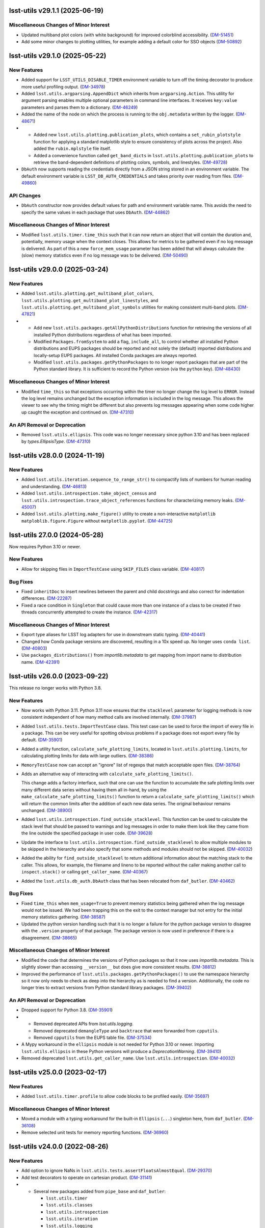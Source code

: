 lsst-utils v29.1.1 (2025-06-19)
===============================

Miscellaneous Changes of Minor Interest
---------------------------------------

- Updated multiband plot colors (with white background) for improved colorblind accessibility. (`DM-51451 <https://rubinobs.atlassian.net/browse/DM-51451>`_)
- Add some minor changes to plotting utilities, for example adding a default color for SSO objects
  (`DM-50892 <https://rubinobs.atlassian.net/browse/DM-50892>`_)

lsst-utils v29.1.0 (2025-05-22)
===============================

New Features
------------

- Added support for ``LSST_UTILS_DISABLE_TIMER`` environment variable to turn off the timing decorator to produce more useful profiling output. (`DM-34978 <https://rubinobs.atlassian.net/browse/DM-34978>`_)
- Added ``lsst.utils.argparsing.AppendDict`` which inherits from ``argparsing.Action``.
  This utility for argument parsing enables multiple optional parameters in command line interfaces.
  It receives ``key:value`` parameters and parses them to a dictionary. (`DM-46249 <https://rubinobs.atlassian.net/browse/DM-46249>`_)
- Added the name of the node on which the process is running to the ``obj.metadata`` written by the logger. (`DM-48671 <https://rubinobs.atlassian.net/browse/DM-48671>`_)
- * Added new ``lsst.utils.plotting.publication_plots``, which contains a ``set_rubin_plotstyle`` function for applying a standard matplotlib style to ensure consistency of plots across the project.
    Also added the ``rubin.mplstyle`` file itself.
  * Added a convenience function called ``get_band_dicts`` in ``lsst.utils.plotting.publication_plots`` to retrieve the band-dependent definitions of plotting colors, symbols, and linestyles. (`DM-49728 <https://rubinobs.atlassian.net/browse/DM-49728>`_)
- ``DbAuth`` now supports reading the credentials directly from a JSON string stored in an environment variable.
  The default environment variable is ``LSST_DB_AUTH_CREDENTIALS`` and takes priority over reading from files. (`DM-49860 <https://rubinobs.atlassian.net/browse/DM-49860>`_)


API Changes
-----------

- ``DbAuth`` constructor now provides default values for path and environment variable name.
  This avoids the need to specify the same values in each package that uses ``DbAuth``. (`DM-44862 <https://rubinobs.atlassian.net/browse/DM-44862>`_)


Miscellaneous Changes of Minor Interest
---------------------------------------

- Modified ``lsst.utils.timer.time_this`` such that it can now return an object that will contain the duration and, potentially, memory usage when the context closes.
  This allows for metrics to be gathered even if no log message is delivered.
  As part of this a new ``force_mem_usage`` parameter has been added that will always calculate the (slow) memory statistics even if no log message was to be delivered. (`DM-50490 <https://rubinobs.atlassian.net/browse/DM-50490>`_)


lsst-utils v29.0.0 (2025-03-24)
===============================

New Features
------------

- Added ``lsst.utils.plotting.get_multiband_plot_colors``, ``lsst.utils.plotting.get_multiband_plot_linestyles``, and ``lsst.utils.plotting.get_multiband_plot_symbols`` utilities for making consistent multi-band plots. (`DM-47821 <https://rubinobs.atlassian.net/browse/DM-47821>`_)
- * Add new ``lsst.utils.packages.getAllPythonDistributions`` function for retrieving the versions of all installed Python distributions regardless of what has been imported.
  * Modified ``Packages.fromSystem`` to add a flag, ``include_all``, to control whether all installed Python distributions and EUPS packages should be reported and not solely the (default) imported distributions and locally-setup EUPS packages. All installed Conda packages are always reported.
  * Modified ``lsst.utils.packages.getPythonPackages`` to no longer report packages that are part of the Python standard library. It is sufficient to record the Python version (via the ``python`` key). (`DM-48430 <https://rubinobs.atlassian.net/browse/DM-48430>`_)


Miscellaneous Changes of Minor Interest
---------------------------------------

- Modified ``time_this`` so that exceptions occurring within the timer no longer change the log level to ``ERROR``.
  Instead the log level remains unchanged but the exception information is included in the log message.
  This allows the viewer to see why the timing might be different but also prevents log messages appearing when some code higher up caught the exception and continued on. (`DM-47310 <https://rubinobs.atlassian.net/browse/DM-47310>`_)


An API Removal or Deprecation
-----------------------------

- Removed ``lsst.utils.ellipsis``.
  This code was no longer necessary since python 3.10 and has been replaced by `types.EllipsisType`. (`DM-47310 <https://rubinobs.atlassian.net/browse/DM-47310>`_)


lsst-utils v28.0.0 (2024-11-19)
===============================

New Features
------------

- Added ``lsst.utils.iteration.sequence_to_range_str()`` to compactify lists of numbers for human reading and understanding. (`DM-46813 <https://rubinobs.atlassian.net/browse/DM-46813>`_)
- Added ``lsst.utils.introspection.take_object_census`` and ``lsst.utils.introspection.trace_object_references`` functions for characterizing memory leaks. (`DM-45007 <https://rubinobs.atlassian.net/browse/DM-45007>`_)
- Added ``lsst.utils.plotting.make_figure()`` utility to create a non-interactive ``matplotlib`` ``matploblib.figure.Figure`` without ``matplotlib.pyplot``. (`DM-44725 <https://rubinobs.atlassian.net/browse/DM-44725>`_)

lsst-utils 27.0.0 (2024-05-28)
==============================

Now requires Python 3.10 or newer.

New Features
------------

- Allow for skipping files in ``ImportTestCase`` using ``SKIP_FILES`` class variable. (`DM-40817 <https://rubinobs.atlassian.net/browse/DM-40817>`_)


Bug Fixes
---------

- Fixed ``inheritDoc`` to insert newlines between the parent and child docstrings and also correct for indentation differences. (`DM-22287 <https://rubinobs.atlassian.net/browse/DM-22287>`_)
- Fixed a race condition in ``Singleton`` that could cause more than one instance of a class to be created if two threads concurrently attempted to create the instance. (`DM-42317 <https://rubinobs.atlassian.net/browse/DM-42317>`_)


Miscellaneous Changes of Minor Interest
---------------------------------------

- Export type aliases for LSST log adapters for use in downstream static typing. (`DM-40441 <https://rubinobs.atlassian.net/browse/DM-40441>`_)
- Changed how Conda package versions are discovered, resulting in a 10x speed up.
  No longer uses ``conda list``. (`DM-40803 <https://rubinobs.atlassian.net/browse/DM-40803>`_)
- Use ``packages_distributions()`` from `importlib.metadata` to get mapping from import name to distribution name. (`DM-42391 <https://rubinobs.atlassian.net/browse/DM-42391>`_)


lsst-utils v26.0.0 (2023-09-22)
===============================

This release no longer works with Python 3.8.

New Features
------------

- Now works with Python 3.11.
  Python 3.11 now ensures that the ``stacklevel`` parameter for logging methods is now consistent independent of how many method calls are involved internally. (`DM-37987 <https://rubinobs.atlassian.net/browse/DM-37987>`_)
- Added ``lsst.utils.tests.ImportTestCase`` class.
  This test case can be used to force the import of every file in a package.
  This can be very useful for spotting obvious problems if a package does not export every file by default. (`DM-35901 <https://rubinobs.atlassian.net/browse/DM-35901>`_)
- Added a utility function, ``calculate_safe_plotting_limits``, located in ``lsst.utils.plotting.limits``, for calculating plotting limits for data with large outliers. (`DM-38386 <https://rubinobs.atlassian.net/browse/DM-38386>`_)
- ``MemoryTestCase`` now can accept an "ignore" list of regexps that match acceptable open files. (`DM-38764 <https://rubinobs.atlassian.net/browse/DM-38764>`_)
- Adds an alternative way of interacting with ``calculate_safe_plotting_limits()``.

  This change adds a factory interface, such that one can use the function to accumulate the safe plotting limits over many different data series without having them all in-hand, by using the ``make_calculate_safe_plotting_limits()`` function to return a ``calculate_safe_plotting_limits()`` which will return the common limits after the addition of each new data series. The original behaviour remains unchanged. (`DM-38900 <https://rubinobs.atlassian.net/browse/DM-38900>`_)
- Added ``lsst.utils.introspection.find_outside_stacklevel``.
  This function can be used to calculate the stack level that should be passed to warnings and log messages in order to make them look like they came from the line outside the specified package in user code. (`DM-39628 <https://rubinobs.atlassian.net/browse/DM-39628>`_)
- Update the interface to ``lsst.utils.introspection.find_outside_stacklevel`` to allow multiple modules to be skipped in the hierarchy and also specify that some methods and modules should not be skipped. (`DM-40032 <https://rubinobs.atlassian.net/browse/DM-40032>`_)
- Added the ability for ``find_outside_stacklevel`` to return additional information about the matching stack to the caller.
  This allows, for example, the filename and lineno to be reported without the caller making another call to ``inspect.stack()`` or calling ``get_caller_name``. (`DM-40367 <https://rubinobs.atlassian.net/browse/DM-40367>`_)
- Added the ``lsst.utils.db_auth.DbAuth`` class that has been relocated from ``daf_butler``. (`DM-40462 <https://rubinobs.atlassian.net/browse/DM-40462>`_)


Bug Fixes
---------

- Fixed ``time_this`` when ``mem_usage=True`` to prevent memory statistics being gathered when the log message would not be issued.
  We had been trapping this on the exit to the context manager but not entry for the initial memory statistics gathering. (`DM-38587 <https://rubinobs.atlassian.net/browse/DM-38587>`_)
- Updated the python version handling such that it is no longer a failure for the python package version to disagree with the ``.version`` property of that package.
  The package version is now used in preference if there is a disagreement. (`DM-38665 <https://rubinobs.atlassian.net/browse/DM-38665>`_)


Miscellaneous Changes of Minor Interest
---------------------------------------

- Modified the code that determines the versions of Python packages so that it now uses `importlib.metadata`.
  This is slightly slower than accessing ``__version__`` but does give more consistent results. (`DM-38812 <https://rubinobs.atlassian.net/browse/DM-38812>`_)
- Improved the performance of ``lsst.utils.packages.getPythonPackages()`` to use the namespace hierarchy so it now only needs to check as deep into the hierarchy as is needed to find a version.
  Additionally, the code no longer tries to extract versions from Python standard library packages. (`DM-39402 <https://rubinobs.atlassian.net/browse/DM-39402>`_)


An API Removal or Deprecation
-----------------------------

- Dropped support for Python 3.8. (`DM-35901 <https://rubinobs.atlassian.net/browse/DM-35901>`_)
- * Removed deprecated APIs from `lsst.utils.logging`.
  * Removed deprecated ``demangleType`` and ``backtrace`` that were forwarded from ``cpputils``.
  * Removed ``cpputils`` from the EUPS table file. (`DM-37534 <https://rubinobs.atlassian.net/browse/DM-37534>`_)
- A Mypy workaround in the ``ellipsis`` module is not needed for Python 3.10 or newer.
  Importing ``lsst.utils.ellipsis`` in these Python versions will produce a `DeprecationWarning`. (`DM-39410 <https://rubinobs.atlassian.net/browse/DM-39410>`_)
- Removed deprecated ``lsst.utils.get_caller_name``. Use ``lsst.utils.introspection``. (`DM-40032 <https://rubinobs.atlassian.net/browse/DM-40032>`_)


lsst-utils v25.0.0 (2023-02-17)
===============================

New Features
------------

- Added ``lsst.utils.timer.profile`` to allow code blocks to be profiled easily. (`DM-35697 <https://rubinobs.atlassian.net/browse/DM-35697>`_)


Miscellaneous Changes of Minor Interest
---------------------------------------

- Moved a module with a typing workaround for the built-in ``Ellipsis`` (``...``) singleton here, from ``daf_butler``. (`DM-36108 <https://rubinobs.atlassian.net/browse/DM-36108>`_)
- Remove selected unit tests for memory reporting functions. (`DM-36960 <https://rubinobs.atlassian.net/browse/DM-36960>`_)


lsst-utils v24.0.0 (2022-08-26)
===============================

New Features
------------

- Add option to ignore NaNs in ``lsst.utils.tests.assertFloatsAlmostEqual``. (`DM-29370 <https://rubinobs.atlassian.net/browse/DM-29370>`_)
- Add test decorators to operate on cartesian product. (`DM-31141 <https://rubinobs.atlassian.net/browse/DM-31141>`_)
- * Several new packages added from ``pipe_base`` and ``daf_butler``:

    * ``lsst.utils.timer``
    * ``lsst.utils.classes``
    * ``lsst.utils.introspection``
    * ``lsst.utils.iteration``
    * ``lsst.utils.logging``
  * Added ``lsst.utils.doImportType`` to import a python type from a string and guarantee it is not a module.
  * ``lsst.utils.get_caller_name`` is now deprecated in its current location and has been relocated to ``lsst.utils.introspection``. (`DM-31722 <https://rubinobs.atlassian.net/browse/DM-31722>`_)
- Add `lsst.utils.logging.trace_set_at` to control ``TRACE``-level loggers. (`DM-32142 <https://rubinobs.atlassian.net/browse/DM-32142>`_)
- Builds using ``setuptools`` now calculate versions from the Git repository, including the use of alpha releases for those associated with weekly tags. (`DM-32408 <https://rubinobs.atlassian.net/browse/DM-32408>`_)
- Context manager ``lsst.utils.timer.time_this`` can now include memory usage in its report. (`DM-33331 <https://rubinobs.atlassian.net/browse/DM-33331>`_)
- A new package ``lsst.utils.packages`` has been added to allow system package versions to be obtained.
  This code has been relocated from ``lsst.base``. (`DM-33403 <https://rubinobs.atlassian.net/browse/DM-33403>`_)
- Add ``lsst.utils.threads`` for control of threads.
  Use `lsst.utils.threads.disable_implicit_threading()` to disable implicit threading.
  This function should be used in place of ``lsst.base.disableImplicitThreading()`` in all new code.
  This package now depends on the ``threadpoolctl`` package. (`DM-33622 <https://rubinobs.atlassian.net/browse/DM-33622>`_)
- Added a new class `lsst.utils.logging.PeriodicLogger` to allow a user to issue log messages after some time interval has elapsed. (`DM-33919 <https://rubinobs.atlassian.net/browse/DM-33919>`_)
- Added ``lsst.utils.logging.getTraceLogger`` to simplify the creation of a trace logger that uses a ``TRACEn`` prefix for the logger name. (`DM-34208 <https://rubinobs.atlassian.net/browse/DM-34208>`_)


API Changes
-----------

- The values for max resident set size stored in metadata are now consistently reported as bytes.
  Previously the units were platform specific (kibibytes on Liux and bytes on macOS). (`DM-20970 <https://rubinobs.atlassian.net/browse/DM-20970>`_)
- ``deprecate_pybind11`` now requires a ``version`` parameter.
  This matches the upstream requirement from ``deprecated.deprecated`` (`DM-29701 <https://rubinobs.atlassian.net/browse/DM-29701>`_)
- Add parameter to `~lsst.utils.packages.getEnvironmentPackages` to return all EUPS packages rather than just those that are locally setup. (`DM-33934 <https://rubinobs.atlassian.net/browse/DM-33934>`_)


Performance Enhancement
-----------------------

- Fixed an optimization when using `lsst.utils.TemplateMeta` classes with `isinstance` or `issubclass`. (`DM-32661 <https://rubinobs.atlassian.net/browse/DM-32661>`_)


lsst-utils v23.0.0 (2021-09-27)
===============================

- Moved all C++ code out of this package and into ``cpputils`` package and changed license to BSD 3-clause. (`DM-31721 <https://rubinobs.atlassian.net/browse/DM-31721>`_)

lsst-utils v22.0 (2021-07-09)
=============================

Bug fix
-------

* Error reporting in `~lsst.utils.doImport` has been improved. [DM-27638]

lsst-utils v21.0 (2020-12-08)
=============================

New Features
------------

* Added a temporary directory context manager `lsst.utils.tests.temporaryDirectory`. [DM-26774]

API Change
----------

* Add an optional ``version`` parameter to `lsst.utils.deprecate_pybind11`. [DM-26285]
